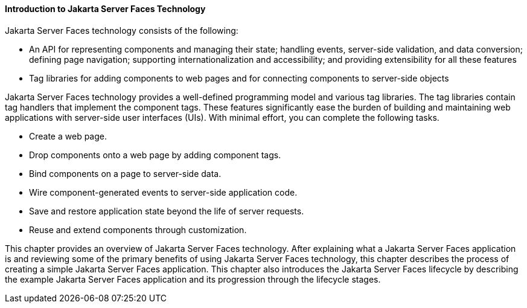 [[A1073698]][[introduction-to-javaserver-faces-technology]]

==== Introduction to Jakarta Server Faces Technology

Jakarta Server Faces technology consists of the following:

* An API for representing components and managing their state; handling
events, server-side validation, and data conversion; defining page
navigation; supporting internationalization and accessibility; and
providing extensibility for all these features
* Tag libraries for adding components to web pages and for connecting
components to server-side objects

Jakarta Server Faces technology provides a well-defined programming model
and various tag libraries. The tag libraries contain tag handlers that
implement the component tags. These features significantly ease the
burden of building and maintaining web applications with server-side
user interfaces (UIs). With minimal effort, you can complete the
following tasks.

* Create a web page.
* Drop components onto a web page by adding component tags.
* Bind components on a page to server-side data.
* Wire component-generated events to server-side application code.
* Save and restore application state beyond the life of server requests.
* Reuse and extend components through customization.

This chapter provides an overview of Jakarta Server Faces technology. After
explaining what a Jakarta Server Faces application is and reviewing some of
the primary benefits of using Jakarta Server Faces technology, this chapter
describes the process of creating a simple Jakarta Server Faces application.
This chapter also introduces the Jakarta Server Faces lifecycle by
describing the example Jakarta Server Faces application and its progression
through the lifecycle stages.



